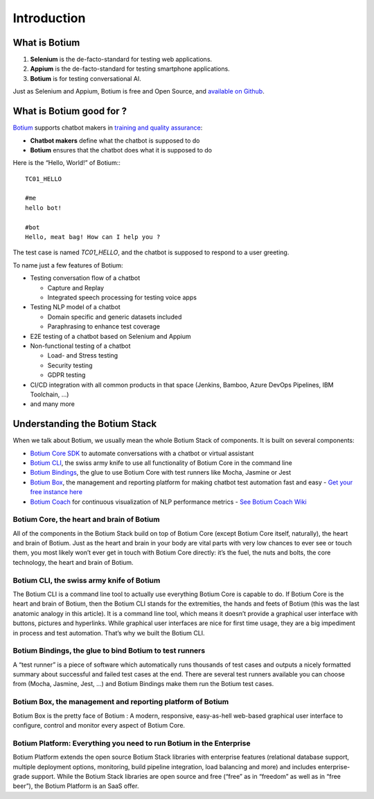 Introduction
************

What is Botium
==============

1. **Selenium** is the de-facto-standard for testing web applications.
2. **Appium** is the de-facto-standard for testing smartphone applications.
3. **Botium** is for testing conversational AI.

Just as Selenium and Appium, Botium is free and Open Source, and `available on Github <https://github.com/codeforequity-at/botium-core>`_.

What is Botium good for ?
=========================

`Botium <https://www.botium.ai/>`_ supports chatbot makers in `training and quality assurance <https://www.botium.ai/>`_:

* **Chatbot makers** define what the chatbot is supposed to do
* **Botium** ensures that the chatbot does what it is supposed to do

Here is the “Hello, World!” of Botium:::

  TC01_HELLO

  #me
  hello bot!

  #bot
  Hello, meat bag! How can I help you ?

The test case is named *TC01_HELLO*, and the chatbot is supposed to respond to a user greeting.

To name just a few features of Botium:

* Testing conversation flow of a chatbot

  * Capture and Replay
  * Integrated speech processing for testing voice apps

* Testing NLP model of a chatbot

  * Domain specific and generic datasets included
  * Paraphrasing to enhance test coverage

* E2E testing of a chatbot based on Selenium and Appium
* Non-functional testing of a chatbot

  * Load- and Stress testing
  * Security testing
  * GDPR testing

* CI/CD integration with all common products in that space (Jenkins, Bamboo, Azure DevOps Pipelines, IBM Toolchain, ...)
* and many more

Understanding the Botium Stack
==============================

When we talk about Botium, we usually mean the whole Botium Stack of components. It is built on several components:

* `Botium Core SDK <https://github.com/codeforequity-at/botium-core>`_ to automate conversations with a chatbot or virtual assistant
* `Botium CLI <https://github.com/codeforequity-at/botium-cli>`_, the swiss army knife to use all functionality of Botium Core in the command line
* `Botium Bindings <https://github.com/codeforequity-at/botium-bindings>`_, the glue to use Botium Core with test runners like Mocha, Jasmine or Jest
* `Botium Box <https://www.botium.ai>`_, the management and reporting platform for making chatbot test automation fast and easy - `Get your free instance here <https://www.botium.ai>`_
* `Botium Coach <https://www.botium.ai>`_ for continuous visualization of NLP performance metrics - `See Botium Coach Wiki <https://botium.atlassian.net/wiki/spaces/BOTIUMCOACH/pages/75235329/Botium+Coach+User+Manual>`_

.. image:: botium_cycle.png

Botium Core, the heart and brain of Botium
------------------------------------------

All of the components in the Botium Stack build on top of Botium Core (except Botium Core itself, naturally), the heart and brain of Botium. Just as the heart and brain in your body are vital parts with very low chances to ever see or touch them, you most likely won’t ever get in touch with Botium Core directly: it’s the fuel, the nuts and bolts, the core technology, the heart and brain of Botium.

Botium CLI, the swiss army knife of Botium
------------------------------------------

The Botium CLI is a command line tool to actually use everything Botium Core is capable to do. If Botium Core is the heart and brain of Botium, then the Botium CLI stands for the extremities, the hands and feets of Botium (this was the last anatomic analogy in this article). It is a command line tool, which means it doesn’t provide a graphical user interface with buttons, pictures and hyperlinks. While graphical user interfaces are nice for first time usage, they are a big impediment in process and test automation. That’s why we built the Botium CLI.

Botium Bindings, the glue to bind Botium to test runners
--------------------------------------------------------

A “test runner” is a piece of software which automatically runs thousands of test cases and outputs a nicely formatted summary about successful and failed test cases at the end. There are several test runners available you can choose from (Mocha, Jasmine, Jest, …) and Botium Bindings make them run the Botium test cases.

Botium Box, the management and reporting platform of Botium
-----------------------------------------------------------

Botium Box is the pretty face of Botium : A modern, responsive, easy-as-hell web-based graphical user interface to configure, control and monitor every aspect of Botium Core.

Botium Platform: Everything you need to run Botium in the Enterprise
--------------------------------------------------------------------

Botium Platform extends the open source Botium Stack libraries with enterprise features (relational database support, multiple deployment options, monitoring, build pipeline integration, load balancing and more) and includes enterprise-grade support.
While the Botium Stack libraries are open source and free (“free” as in “freedom” as well as in “free beer”), the Botium Platform is an SaaS offer.
